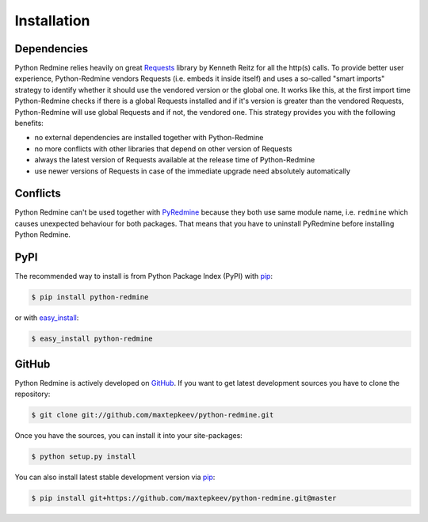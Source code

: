 Installation
============

Dependencies
------------

Python Redmine relies heavily on great `Requests <http://docs.python-requests.org>`_ library by Kenneth Reitz
for all the http(s) calls. To provide better user experience, Python-Redmine vendors Requests (i.e. embeds it
inside itself) and uses a so-called "smart imports" strategy to identify whether it should use the vendored
version or the global one. It works like this, at the first import time Python-Redmine checks if there is a
global Requests installed and if it's version is greater than the vendored Requests, Python-Redmine will use
global Requests and if not, the vendored one. This strategy provides you with the following benefits:

* no external dependencies are installed together with Python-Redmine
* no more conflicts with other libraries that depend on other version of Requests
* always the latest version of Requests available at the release time of Python-Redmine
* use newer versions of Requests in case of the immediate upgrade need absolutely automatically

Conflicts
---------

Python Redmine can't be used together with `PyRedmine <https://pypi.python.org/pypi/pyredmine>`_
because they both use same module name, i.e. ``redmine`` which causes unexpected behaviour for
both packages. That means that you have to uninstall PyRedmine before installing Python Redmine.

PyPI
----

The recommended way to install is from Python Package Index (PyPI) with `pip <http://www.pip-installer.org>`_:

.. code-block:: bash

    $ pip install python-redmine

or with `easy_install <https://pypi.python.org/pypi/setuptools>`_:

.. code-block:: bash

    $ easy_install python-redmine

GitHub
------

Python Redmine is actively developed on `GitHub <https://github.com/maxtepkeev/python-redmine>`_.
If you want to get latest development sources you have to clone the repository:

.. code-block:: bash

    $ git clone git://github.com/maxtepkeev/python-redmine.git

Once you have the sources, you can install it into your site-packages:

.. code-block:: bash

    $ python setup.py install

You can also install latest stable development version via `pip <http://www.pip-installer.org>`_:

.. code-block:: bash

    $ pip install git+https://github.com/maxtepkeev/python-redmine.git@master
